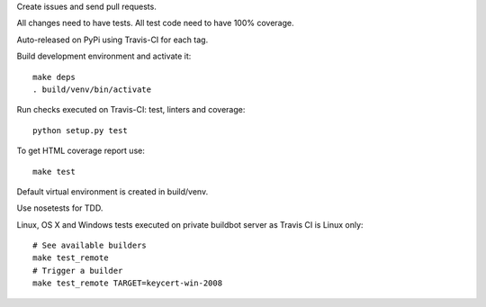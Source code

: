Create issues and send pull requests.

All changes need to have tests.
All test code need to have 100% coverage.

Auto-released on PyPi using Travis-CI for each tag.

Build development environment and activate it::

    make deps
    . build/venv/bin/activate

Run checks executed on Travis-CI: test, linters and coverage::

    python setup.py test

To get HTML coverage report use::

    make test

Default virtual environment is created in build/venv.

Use nosetests for TDD.

Linux, OS X and Windows tests executed on private buildbot server as Travis CI
is Linux only::

    # See available builders
    make test_remote
    # Trigger a builder
    make test_remote TARGET=keycert-win-2008
